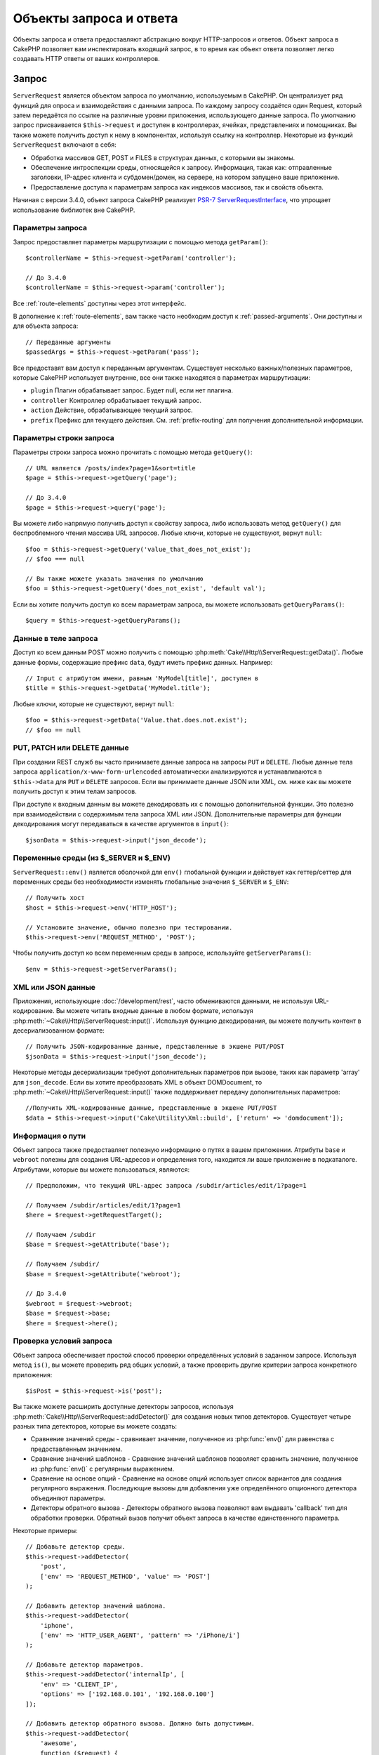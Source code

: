 Объекты запроса и ответа
########################

.. php:namespace:: Cake\Http

Объекты запроса и ответа предоставляют абстракцию вокруг HTTP-запросов и ответов.
Объект запроса в CakePHP позволяет вам инспектировать входящий запрос, в то время
как объект ответа позволяет легко создавать HTTP ответы от ваших контроллеров.

.. index:: $this->request
.. _cake-request:

Запрос
======

.. php:class:: ServerRequest

``ServerRequest`` является объектом запроса по умолчанию, используемым в CakePHP.
Он централизует ряд функций для опроса и взаимодействия с данными запроса.
По каждому запросу создаётся один Request, который затем передаётся по ссылке на
различные уровни приложения, использующего данные запроса. По умолчанию запрос
присваивается ``$this->request`` и доступен в контроллерах, ячейках,
представлениях и помощниках. Вы также можете получить доступ к нему в компонентах,
используя ссылку на контроллер. Некоторые из функций ``ServerRequest`` включают
в себя:

* Обработка массивов GET, POST и FILES в структурах данных, с которыми вы знакомы.
* Обеспечение интроспекции среды, относящейся к запросу. Информация, такая как:
  отправленные заголовки, IP-адрес клиента и субдомен/домен, на сервере, на
  котором запущено ваше приложение.
* Предоставление доступа к параметрам запроса как индексов массивов, так и свойств
  объекта.

Начиная с версии 3.4.0, объект запроса CakePHP реализует
`PSR-7 ServerRequestInterface <http://www.php-fig.org/psr/psr-7/>`_, что упрощает
использование библиотек вне CakePHP.

Параметры запроса
-----------------

Запрос предоставляет параметры маршрутизации с помощью метода ``getParam()``::

    $controllerName = $this->request->getParam('controller');

    // До 3.4.0
    $controllerName = $this->request->param('controller');

Все  :ref:`route-elements` доступны через этот интерфейс.

В дополнение к :ref:`route-elements`, вам также часто необходим доступ к
:ref:`passed-arguments`. Они доступны и для объекта запроса::

    // Переданные аргументы
    $passedArgs = $this->request->getParam('pass');

Все предоставят вам доступ к переданным аргументам. Существует несколько
важных/полезных параметров, которые CakePHP использует внутренне, все они также
находятся в параметрах маршрутизации:

* ``plugin`` Плагин обрабатывает запрос. Будет null, если нет плагина.
* ``controller`` Контроллер обрабатывает текущий запрос.
* ``action`` Действие, обрабатывающее текущий запрос.
* ``prefix`` Префикс для текущего действия. См. :ref:`prefix-routing` для
  получения дополнительной информации.

Параметры строки запроса
------------------------

.. php:method:: getQuery($name)

Параметры строки запроса можно прочитать с помощью метода ``getQuery()``::

    // URL является /posts/index?page=1&sort=title
    $page = $this->request->getQuery('page');

    // До 3.4.0
    $page = $this->request->query('page');

Вы можете либо напрямую получить доступ к свойству запроса, либо
использовать метод ``getQuery()`` для беспроблемного чтения массива
URL запросов. Любые ключи, которые не существуют, вернут ``null``::

    $foo = $this->request->getQuery('value_that_does_not_exist');
    // $foo === null

    // Вы также можете указать значения по умолчанию
    $foo = $this->request->getQuery('does_not_exist', 'default val');

Если вы хотите получить доступ ко всем параметрам запроса, вы можете
использовать ``getQueryParams()``::

    $query = $this->request->getQueryParams();

.. versionadded:: 3.4.0
    ``getQueryParams()`` и ``getQuery()`` были добавлены в 3.4.0

Данные в теле запроса
---------------------

.. php:method:: getData($name, $default = null)

Доступ ко всем данным POST можно получить с помощью
:php:meth:`Cake\\Http\\ServerRequest::getData()`.
Любые данные формы, содержащие префикс ``data``, будут иметь префикс данных.
Например::

    // Input с атрибутом имени, равным 'MyModel[title]', доступен в
    $title = $this->request->getData('MyModel.title');

Любые ключи, которые не существуют, вернут ``null``::

    $foo = $this->request->getData('Value.that.does.not.exist');
    // $foo == null

PUT, PATCH или DELETE данные
----------------------------

.. php:method:: input($callback, [$options])

При создании REST служб вы часто принимаете данные запроса на запросы ``PUT``
и ``DELETE``. Любые данные тела запроса ``application/x-www-form-urlencoded``
автоматически анализируются и устанавливаются в ``$this->data`` для ``PUT``
и ``DELETE`` запросов. Если вы принимаете данные JSON или XML, см. ниже как
вы можете получить доступ к этим телам запросов.

При доступе к входным данным вы можете декодировать их с помощью дополнительной
функции. Это полезно при взаимодействии с содержимым тела запроса XML или JSON.
Дополнительные параметры для функции декодирования могут передаваться в качестве
аргументов в ``input()``::

    $jsonData = $this->request->input('json_decode');

Переменные среды (из $_SERVER и $_ENV)
------------------------------------------

.. php:method:: env($key, $value = null)

``ServerRequest::env()`` является оболочкой для ``env()`` глобальной функции и
действует как геттер/сеттер для переменных среды без необходимости изменять
глобальные значения ``$_SERVER`` и ``$_ENV``::

    // Получить хост
    $host = $this->request->env('HTTP_HOST');

    // Установите значение, обычно полезно при тестировании.
    $this->request->env('REQUEST_METHOD', 'POST');

Чтобы получить доступ ко всем переменным среды в запросе, используйте ``getServerParams()``::

    $env = $this->request->getServerParams();

.. versionadded:: 3.4.0
    ``getServerParams()`` был добавлен в 3.4.0

XML или JSON данные
-------------------

Приложения, использующие :doc:`/development/rest`, часто обмениваются данными,
не используя URL-кодирование. Вы можете читать входные данные в любом формате,
используя :php:meth:`~Cake\\Http\\ServerRequest::input()`. Используя функцию
декодирования, вы можете получить контент в десериализованном формате::

    // Получить JSON-кодированные данные, представленные в экшене PUT/POST
    $jsonData = $this->request->input('json_decode');

Некоторые методы десериализации требуют дополнительных параметров при вызове,
таких как параметр 'array' для ``json_decode``. Если вы хотите преобразовать
XML в объект DOMDocument, то :php:meth:`~Cake\\Http\\ServerRequest::input()`
также поддерживает передачу дополнительных параметров::

    //Получить XML-кодированные данные, представленные в экшене PUT/POST
    $data = $this->request->input('Cake\Utility\Xml::build', ['return' => 'domdocument']);

Информация о пути
-----------------

Объект запроса также предоставляет полезную информацию о путях в вашем приложении.
Атрибуты ``base`` и ``webroot`` полезны для создания URL-адресов и определения того,
находится ли ваше приложение в подкаталоге. Атрибутами, которые вы можете пользоваться,
являются::

    // Предположим, что текущий URL-адрес запроса /subdir/articles/edit/1?page=1

    // Получаем /subdir/articles/edit/1?page=1
    $here = $request->getRequestTarget();

    // Получаем /subdir
    $base = $request->getAttribute('base');

    // Получаем /subdir/
    $base = $request->getAttribute('webroot');

    // До 3.4.0
    $webroot = $request->webroot;
    $base = $request->base;
    $here = $request->here();

.. _check-the-request:

Проверка условий запроса
------------------------

.. php:method:: is($type, $args...)

Объект запроса обеспечивает простой способ проверки определённых условий в заданном
запросе. Используя метод ``is()``, вы можете проверить ряд общих условий, а также
проверить другие критерии запроса конкретного приложения::

    $isPost = $this->request->is('post');

Вы также можете расширить доступные детекторы запросов, используя
:php:meth:`Cake\\Http\\ServerRequest::addDetector()` для создания новых типов
детекторов. Существует четыре разных типа детекторов, которые вы можете создать:

* Сравнение значений среды - сравнивает значение, полученное из :php:func:`env()`
  для равенства с предоставленным значением.
* Сравнение значений шаблонов - Сравнение значений шаблонов позволяет сравнить
  значение, полученное из :php:func:`env()` c регулярным выражением.
* Сравнение на основе опций -  Сравнение на основе опций использует список
  вариантов для создания регулярного выражения. Последующие вызовы для добавления
  уже определённого опционного детектора объединяют параметры.
* Детекторы обратного вызова - Детекторы обратного вызова позволяют вам выдавать
  'callback' тип для обработки проверки. Обратный вызов получит объект запроса в
  качестве единственного параметра.

.. php:method:: addDetector($name, $options)

Некоторые примеры::

    // Добавьте детектор среды.
    $this->request->addDetector(
        'post',
        ['env' => 'REQUEST_METHOD', 'value' => 'POST']
    );

    // Добавить детектор значений шаблона.
    $this->request->addDetector(
        'iphone',
        ['env' => 'HTTP_USER_AGENT', 'pattern' => '/iPhone/i']
    );

    // Добавьте детектор параметров.
    $this->request->addDetector('internalIp', [
        'env' => 'CLIENT_IP',
        'options' => ['192.168.0.101', '192.168.0.100']
    ]);

    // Добавить детектор обратного вызова. Должно быть допустимым.
    $this->request->addDetector(
        'awesome',
        function ($request) {
            return $request->getParam('awesome');
        }
    );

    // Добавьте детектор, который использует дополнительные
    // аргументы. Для 3.3.0
    $this->request->addDetector(
        'controller',
        function ($request, $name) {
            return $request->getParam('controller') === $name;
        }
    );

``Request`` также включает такие методы, как
:php:meth:`Cake\\Http\\ServerRequest::domain()`,
:php:meth:`Cake\\Http\\ServerRequest::subdomains()` и
:php:meth:`Cake\\Http\\ServerRequest::host()` чтобы помочь приложениям
с субдоменами и немного облегчить жизнь.

Есть несколько встроенных детекторов, которые вы можете использовать:

* ``is('get')`` Проверьте, является ли текущий запрос GET.
* ``is('put')`` Проверьте, является ли текущий запрос PUT.
* ``is('patch')`` Проверьте, является ли текущий запрос PATCH.
* ``is('post')`` Проверьте, является ли текущий запрос POST.
* ``is('delete')`` Проверьте, является ли текущий запрос DELETE.
* ``is('head')`` Проверьте, является ли текущий запрос HEAD.
* ``is('options')`` Проверьте, является ли текущий запрос OPTIONS.
* ``is('ajax')`` Проверьте, пришел ли текущий запрос с помощью
  X-Requested-With = XMLHttpRequest.
* ``is('ssl')`` Проверьте, выполняется ли запрос через SSL.
* ``is('flash')`` Проверьте, имеет ли запрос User-Agent - Flash.
* ``is('requested')`` Проверьте, имеет ли запрос - параметр запроса
  'requested' со значением 1.
* ``is('json')`` Проверьте, имеет ли запрос расширение json и принимает
  ли 'application/json' mimetype.
* ``is('xml')`` роверьте, есть ли запрос с расширением 'xml' и принимающий
  'application/xml' или 'text/xml' mimetype.

.. versionadded:: 3.3.0
    Детекторы могут принимать дополнительные параметры начиная с 3.3.0.

Данные сеанса(сессии)
---------------------

Для доступа к сессии данного запроса используйте метод ``session()``::

    $userName = $this->request->session()->read('Auth.User.name');

Для использования объекта сеанса и получения дополнительной информации см. документацию
:doc:`/development/sessions`.

Хост и доменное имя
-------------------

.. php:method:: domain($tldLength = 1)

Возвращает имя домена, на котором запущено ваше приложение::

    // Напечатает 'example.org'
    echo $request->domain();

.. php:method:: subdomains($tldLength = 1)

Возвращает субдомены, в которых работает ваше приложение, в виде массива::

    // Вернёт ['my', 'dev'] для 'my.dev.example.org'
    $subdomains = $request->subdomains();

.. php:method:: host()

Возвращает хост, на котором установлено ваше приложение::

    // Напечатает 'my.dev.example.org'
    echo $request->host();

Чтение HTTP-метода
------------------

.. php:method:: getMethod()

Возвращает HTTP-метод, с которым был выполнен запрос с помощью::

    // Вернёт POST
    echo $request->getMethod();

    // До 3.4.0
    echo $request->method();

Ограничение того, какой HTTP метод принимает экшен
--------------------------------------------------

.. php:method:: allowMethod($methods)

Установите допустимые методы HTTP. Если не согласовано, будет выбрасываться
``MethodNotAllowedException``. Ответ 405 будет включать в себя необходимый
``Allow`` заголовок с переданными методами::

    public function delete()
    {
        // Принимать только запросы POST и DELETE
        $this->request->allowMethod(['post', 'delete']);
        ...
    }

Чтение HTTP заголовков
----------------------

Позволяет получить доступ к любому из ``HTTP_*`` заголовков, которые были
использованы для запроса. Например::

    // Получить заголовок как строку
    $userAgent = $this->request->getHeaderLine('User-Agent');

    // Получить массив всех значений.
    $acceptHeader = $this->request->getHeader('Accept');

    // Проверьте, существует ли заголовок
    $hasAcceptHeader = $this->request->hasHeader('Accept');

    // До 3.4.0
    $userAgent = $this->request->header('User-Agent');

Хотя некоторые установки Apache делают заголовок ``Authorization`` не доступным,
CakePHP сделает его доступным с помощью специальных методов apache по мере необходимости.

.. php:method:: referer($local = false)

Возвращает ссылочный адрес для запроса.

.. php:method:: clientIp()

Возвращает IP-адрес текущего посетителя.

Доверенные прокси-заголовки
---------------------------

Если ваше приложение находится за балансировщиком нагрузки или работает в облачном сервисе,
вы часто получаете хост, порт и схему балансировки нагрузки в своих запросах.
Часто балансировщики нагрузки также отправляют ``HTTP-X-Forwarded-*`` заголовки с исходными
значениями. Пересылаемые заголовки не будут использоваться CakePHP из коробки.
Чтобы объект запроса использовал эти заголовки, установите свойство ``trustProxy``
в ``true``::

    $this->request->trustProxy = true;

    // Эти методы теперь будут использовать проксированные заголовки.
    $port = $this->request->port();
    $host = $this->request->host();
    $scheme = $this->request->scheme();
    $clientIp = $this->request->clientIp();

Проверка принятия заголовков
----------------------------

.. php:method:: accepts($type = null)

Узнайте, какие типы контента принимает клиент, или проверьте, принимает ли он
конкретный тип контента.

Получить все типы::

    $accepts = $this->request->accepts();

Проверить наличие одного типа::

    $acceptsJson = $this->request->accepts('application/json');

.. php:method:: acceptLanguage($language = null)

Получите все языки, принятые клиентом, или проверьте, принят
ли конкретный язык.

Получить список принятых языков::

    $acceptsLanguages = $this->request->acceptLanguage();

Проверьте, принят ли конкретный язык::

    $acceptsSpanish = $this->request->acceptLanguage('es-es');

.. _request-cookies:

Cookies
-------

Запрошенные файлы cookie можно прочитать несколькими способами::

    // Получить значение cookie или null, если файл cookie отсутствует.
    $rememberMe = $this->request->getCookie('remember_me');

    // Прочтите значение или получите значение по умолчанию 0
    $rememberMe = $this->request->getCookie('remember_me', 0);

    // Получить все куки как хэш
    $cookies = $this->request->getCookieParams();

    // Получить экземпляр CookieCollection (начиная с 3.5.0)
    $cookies = $this->request->getCookieCollection()

См. документацию :php:class:`Cake\\Http\\Cookie\\CookieCollection` для работы с
коллекцией файлов cookie.

.. versionadded:: 3.5.0
    ``ServerRequest::getCookieCollection()`` был добавлен в 3.5.0

.. index:: $this->response

Ответ
=====

.. php:class:: Response

:php:class:`Cake\\Http\\Response` - класс ответа по умолчанию в CakePHP.
Он инкапсулирует ряд функций и функциональности для генерации HTTP ответов
в вашем приложении. Он также помогает в тестировании, поскольку его можно
обмануть/пропустить, чтобы вы могли проверять заголовки, которые будут отправлены.

Например :php:class:`Cake\\Http\\ServerRequest` и :php:class:`Cake\\Http\\Response`
объединяет ряд ранее найденных методов :php:class:`Controller`,
:php:class:`RequestHandlerComponent` и :php:class:`Dispatcher`.
Старые методы устарели в пользу использования :php:class:`Cake\\Http\\Response`.

``Response`` предоставляет интерфейс для обёртывания общих задач, связанных с ответом,
таких как:

* Отправка заголовков для перенаправления.
* Отправка типа заголовков контента.
* Отправка любого заголовка.
* Отправка тела ответа.

Работа с типами контента
------------------------

.. php:method:: withType($contentType = null)

Вы можете управлять типом Content-Type вашего приложения с помощью
:php:meth:`Cake\\Http\\Response::withType()`. Если вашему приложению необходимо
иметь дело с типами контента, которые не встроены в Response, вы также можете
сопоставить их с ``type()``::

    // Добавить тип vCard
    $this->response->type(['vcf' => 'text/v-card']);

    // Установите ответ Content-Type на vCard.
    $this->response = $this->response->withType('vcf');

    // До 3.4.0
    $this->response->type('vcf');

Обычно вам нужно отображать дополнительные типы контента в вашем callback-контроллере
:php:meth:`~Controller::beforeFilter()`, поэтому вы можете использовать функции
автоматического переключения вида :php:class:`RequestHandlerComponent`, если вы его
используете.

.. _cake-response-file:

Отправка файлов
---------------

.. php:method:: withFile($path, $options = [])

Бывают случаи, когда вы хотите отправлять файлы в качестве ответов на запросы.
Вы можете это сделать, используя :php:meth:`Cake\\Http\\Response::withFile()`::

    public function sendFile($id)
    {
        $file = $this->Attachments->getFile($id);
        $response = $this->response->withFile($file['path']);
        // Верните ответ, чтобы предотвратить попытку контроллера
        // отобразить представление.
        return $response;
    }

    // До 3.4.0
    $file = $this->Attachments->getFile($id);
    $this->response->file($file['path']);
    // Верните ответ, чтобы предотвратить попытку контроллера
    // отобразить представление.
    return $this->response;

Как показано в приведённом выше примере, вы должны передать путь к методу.
CakePHP отправит соответствующий заголовок типа контента, если это известный тип файла,
указанный в `Cake\\Http\\Reponse::$_mimeTypes`. Вы можете добавлять новые типы до вызова
:php:meth:`Cake\\Http\\Response::withFile()`  с помощью метода
:php:meth:`Cake\\Http\\Response::withType()`.

Если вы хотите, вы также можете принудительно загрузить файл вместо отображения в браузере,
указав параметры::

    $response = $this->response->withFile(
        $file['path'],
        ['download' => true, 'name' => 'foo']
    );

    // До 3.4.0
    $this->response->file(
        $file['path'],
        ['download' => true, 'name' => 'foo']
    );

Поддерживаемые параметры:

name
    Имя - позволяет указать альтернативное имя файла для отправки пользователю.
download
    Логическое значение, указывающее, следует ли устанавливать заголовки для
    принудительной загрузки.

Отправка строки в виде файла
----------------------------

Вы можете ответить файлом, который не существует на диске, например, pdf или ics,
сгенерированным «на лету» из строки::

    public function sendIcs()
    {
        $icsString = $this->Calendars->generateIcs();
        $response = $this->response;
        $response->body($icsString);

        $response = $response->withType('ics');

        // Необязательно принудительно загружать файл
        $response = $response->withDownload('filename_for_download.ics');

        // Возвратить объект ответа, чтобы предотвратить попытку
        // контроллера отобразить представление.
        return $response;
    }

Обратные вызовы также могут возвращать тело в виде строки::

    $path = '/some/file.png';
    $this->response->body(function () use ($path) {
        return file_get_contents($path);
    });

Настройка заголовков
--------------------

.. php:method:: withHeader($header, $value)

Настройка заголовков выполняется с помощью метода
:php:meth:`Cake\\Http\\Response::withHeader()`. Как и все методы интерфейса PSR-7,
этот метод возвращает экземпляр *new* с новым заголовком::

    // Добавить/заменить заголовок
    $response = $response->withHeader('X-Extra', 'My header');

    // Установка нескольких заголовков
    $response = $response->withHeader('X-Extra', 'My header')
        ->withHeader('Location', 'http://example.com');

    // Добавить значение в существующий заголовок
    $response = $response->withAddedHeader('Set-Cookie', 'remember_me=1');

    // До 3.4.0 - Установить заголовок
    $this->response->header('Location', 'http://example.com');

Заголовки не отправляются при установке. Вместо этого они сохраняются до тех пор,
пока не будет получен ответ ``Cake\Http\Server``.

Теперь вы можете использовать удобный метод
:php:meth:`Cake\\Http\\Response::withLocation()`, чтобы напрямую установить или
получить заголовок местоположения перенаправления.

Настройка body
--------------

.. php:method:: withStringBody($string)

Чтобы установить строку в качестве тела ответа, выполните следующие действия::

    // Установите строку в тело
    $response = $response->withStringBody('My Body');

    // Если вам нужен json-ответ
    $response = $response->withType('application/json')
        ->withStringBody(json_encode(['Foo' => 'bar']));

.. versionadded:: 3.4.3
    ``withStringBody()`` был добавлен в 3.4.3

.. php:method:: withBody($body)

Чтобы установить тело ответа, используйте метод ``withBody()``,
который предоставляется :php:class:`Zend\\Diactoros\\MessageTrait`::

    $response = $response->withBody($stream);

    // До 3.4.0 - Установите тело
    $this->response->body('My Body');

Убедитесь, что ``$stream`` - это :php:class:`Psr\\Http\\Message\\StreamInterface` объект.
Ниже описано, как создать новый поток.

Вы также можете передавать ответы из файлов с помощью потоков
:php:class:`Zend\\Diactoros\\Stream`::

    // Поток из файла
    use Zend\Diactoros\Stream;

    $stream = new Stream('/path/to/file', 'rb');
    $response = $response->withBody($stream);

Вы также можете передавать ответы от обратного вызова с помощью ``CallbackStream``.
Это полезно, когда у вас есть ресурсы, такие как изображения, файлы CSV или PDF-файлы,
которые необходимо передать клиенту::

    // Потоковая передача с обратного вызова
    use Cake\Http\CallbackStream;

    // Создайте изображение.
    $img = imagecreate(100, 100);
    // ...

    $stream = new CallbackStream(function () use ($img) {
        imagepng($img);
    });
    $response = $response->withBody($stream);

    // До 3.4.0 вы можете использовать следующие для создания потоковых ответов.
    $file = fopen('/some/file.png', 'r');
    $this->response->body(function () use ($file) {
        rewind($file);
        fpassthru($file);
        fclose($file);
    });

Установка кодировки символов
----------------------------

.. php:method:: withCharset($charset)

Устанавливает кодировку, которая будет использоваться в ответе::

    $this->response = $this->response->withCharset('UTF-8');

    // До 3.4.0
    $this->response->charset('UTF-8');

Взаимодействие с кэшированием браузера
--------------------------------------

.. php:method:: withDisabledCache()

Иногда вам необходимо заставить браузеры не кэшировать результаты экшена контроллера.
:php:meth:`Cake\\Http\\Response::withDisabledCache()` предназначен именно для этого::

    public function index()
    {
        // Отключить кеширование
        $this->response = $this->response->withDisabledCache();

        // До 3.4.0
        $this->response->disableCache();
    }

.. warning::
    Отключение кэширования SSL-доменов, при попытке отправить
    файлы в Internet Explorer, может привести к ошибкам.

.. php:method:: withCache($since, $time = '+1 day')

Вы также можете сообщить клиентам, что вы хотите, чтобы они кэшировали ответы.
Используя :php:meth:`Cake\\Http\\Response::withCache()`::

    public function index()
    {
        // Включить кеширование
        $this->response = $this->response->withCache('-1 minute', '+5 days');
    }

Вышеизложенное, надеясь ускорить работу ваших посетителей, сообщит клиентам о
кешировании полученного ответа в течение 5 дней.
Метод ``withCache()`` устанавливает значение ``Last-Modified`` для первого аргумента.
Заголовок ``Expires`` и директива ``max-age`` устанавливаются на основе второго
параметра. Также будет задана директива ``public`` Cache-Control.

.. _cake-response-caching:

Точная настройка HTTP-кэша
--------------------------

Одним из лучших и простых способов ускорения вашего приложения является использование
кэша HTTP. В рамках этой модели кэширования вы должны только помочь клиентам решить,
следует ли им использовать кэшированную копию ответа, установив несколько заголовков,
таких как изменённое время и тег объекта ответа.

Вместо того, чтобы заставлять вас кодировать логику кэширования и обновлять кэш после
изменения данных, HTTP использует две модели, срок действия и проверку, которые обычно
намного проще использовать.

Помимо использования :php:meth:`Cake\\Http\\Response::withCache()`, вы также можете
использовать многие другие методы для тонкой настройки заголовков кэша HTTP, чтобы
использовать преимущества кэширования браузера или обратного прокси.

Заголовок управления кэшем
~~~~~~~~~~~~~~~~~~~~~~~~~~

.. php:method:: withSharable($public, $time = null)

Используемый под моделью истечения срока действия, этот заголовок содержит несколько
индикаторов, которые могут изменить способ использования браузерами или прокси-серверами
кэшированного содержимого. Заголовок ``Cache-Control`` может выглядеть так::

    Cache-Control: private, max-age=3600, must-revalidate

Класс ``Response`` позволяет вам установить этот заголовок с помощью некоторых методов
утилиты. Эти методы будут создавать окончательный допустимый заголовок ``Cache-Control``.
Во-первых, это ``withSharable()`` - метод, который указывает, должен ли ответ рассматриваться
как доступный для разных пользователей или клиентов. Этот метод фактически управляет частью
``public`` или ``private`` этого заголовка. Установка ответа как приватный(закрытый) означает, что
он весь или часть его предназначена для одного пользователя.
Чтобы использовать общие кеши, директива управления должна быть установлена как публичный(общедоступный).

Второй параметр этого метода используется для указания ``max-age`` для кеша, который представляет
собой количество секунд, после которых ответ больше не считается новым::

    public function view()
    {
        // ...
        // Установите Cache-Control как общедоступный на 3600 секунд
        $this->response = $this->response->withSharable(true, 3600);
    }

    public function my_data()
    {
        // ...
        // Установите Cache-Control как приватный на 3600 секунд
        $this->response = $this->response->withSharable(false, 3600);
    }

``Response`` предоставляет отдельные методы для установки каждой из директив в
заголовке ``Cache-Control``.

Заголовок срока действия
~~~~~~~~~~~~~~~~~~~~~~~~

.. php:method:: withExpires($time)

Вы можете установить заголовок ``Expires`` на дату и время, после которых ответ
больше не считается свежим. Этот заголовок можно установить с помощью метода
``withExpires()``::

    public function view()
    {
        $this->response = $this->response->withExpires('+5 days');
    }

Этот метод также принимает экземпляр :php:class:`DateTime` или любую строку,
которая может быть проанализирована классом :php:class:`DateTime`.

Заголовок Etag
~~~~~~~~~~~~~~

.. php:method:: withEtag($tag, $weak = false)

В HTTP часто используется проверка подлинности кэша, когда контент постоянно изменяется,
и просит приложение только генерировать содержимое ответа, если кеш уже не свежий.
В рамках этой модели клиент продолжает хранить страницы в кеше, но он запрашивает
приложение каждый раз на пледмет измененияли ресурса, вместо того, чтобы использовать
его напрямую. Это обычно используется со статическими ресурсами, такими как изображения
и другие активы.

Метод ``withEtag()`` (называемый тегом сущности) представляет собой строку, которая уникально
идентифицирует запрашиваемый ресурс, как контрольная сумма для файла, чтобы определить,
соответствует ли он кэшированному ресурсу.

Чтобы воспользоваться этим заголовком, вы должны либо вызвать метод ``checkNotModified()``
вручную, либо включить в свой контроллер компонент :doc:`/controllers/components/request-handling`::

    public function index()
    {
        $articles = $this->Articles->find('all');
        $response = $this->response->withEtag($this->Articles->generateHash($articles));
        if ($response->checkNotModified($this->request)) {
            return $response;
        }
        $this->response = $response;
        // ...
    }

.. note::
    Большинство пользователей-прокси должны, вероятно, рассмотреть возможность
    использования последнего изменённого заголовка вместо Etags для обеспечения
    производительности и совместимости.

Заголовок Last-Modified
~~~~~~~~~~~~~~~~~~~~~~~

.. php:method:: withModified($time)

В рамках модели проверки кэша HTTP вы можете установить заголовок
``Last-Modified``, чтобы указать дату и время, последнего изменения ресурса.
Настройка этого заголовка помогает CakePHP сообщать клиентам кэширования, основываясь
на их кэше, был ли изменён ответ.

Чтобы воспользоваться этим заголовком, вы должны либо вызвать метод ``checkNotModified()``
вручную, либо включить в свой контроллер компонент :doc:`/controllers/components/request-handling`::

    public function view()
    {
        $article = $this->Articles->find()->first();
        $response = $this->response->withModified($article->modified);
        if ($response->checkNotModified($this->request)) {
            return $response;
        }
        $this->response;
        // ...
    }

Заголовок Vary
~~~~~~~~~~~~~~

.. php:method:: withVary($header)

В некоторых случаях вы можете использовать другой контент, используя тот же URL.
Это часто бывает, если у вас есть многоязычная страница или вы отвечаете на разные
HTML-файлы в зависимости от браузера. В таких обстоятельствах вы можете использовать
заголовок ``Vary``::

    $response = $this->response->withVary('User-Agent');
    $response = $this->response->withVary('Accept-Encoding', 'User-Agent');
    $response = $this->response->withVary('Accept-Language');

Отправка ответов 304 Not Modified
~~~~~~~~~~~~~~~~~~~~~~~~~~~~~~~~~

.. php:method:: checkNotModified(Request $request)

Сравнивает заголовки кэша для объекта запроса с заголовком кэша от ответа и определяет,
может ли он всё еще считаться свежим. Если это так, удаляет контент ответа и
отправляет заголовок `304 Not Modified`::

    // В экшене контроллера
    if ($this->response->checkNotModified($this->request)) {
        return $this->response;
    }

.. _response-cookies:

Настройка файлов cookie
=======================

Сookie-файлы могут быть добавлены в ответ, используя либо массив, либо объект
:php:class:`Cake\\Http\\Cookie\\Cookie`::

    // Добавление файла cookie в виде массива с использованием неизменяемого API (начиная с 3.4.0+)
    $this->response = $this->response->withCookie('remember_me', [
        'value' => 'yes',
        'path' => '/',
        'httpOnly' => true,
        'secure' => false,
        'expire' => strtotime('+1 year')
    ]);

    // До 3.4.0
    $this->response->cookie('remember', [
        'value' => 'yes',
        'path' => '/',
        'httpOnly' => true,
        'secure' => false,
        'expire' => strtotime('+1 year')
    ]);

См. раздел :ref:`creating-cookies` для использования объекта cookie.
Вы можете использовать ``withExpiredCookie()`` для отправки истёкшего файла cookie в ответе.
Это заставит браузер удалить локальный файл cookie::

    // Начиная с 3.5.0
    $this->response = $this->response->withExpiredCookie('remember_me');

.. _cors-headers:

Настройка Cross Origin Request Headers (CORS)
=============================================

Начиная с 3.2 вы можете использовать метод ``cors()``, для определения связанных заголовков
`HTTP Access Control <https://developer.mozilla.org/en-US/docs/Web/HTTP/Access_control_CORS>`__,
со свободным интерфейсом::

    $this->response->cors($this->request)
        ->allowOrigin(['*.cakephp.org'])
        ->allowMethods(['GET', 'POST'])
        ->allowHeaders(['X-CSRF-Token'])
        ->allowCredentials()
        ->exposeHeaders(['Link'])
        ->maxAge(300)
        ->build();

Связанные заголовки CORS будут применяться только к ответу, если будут выполнены следующие
критерии:

#. В запросе есть заголовок ``Origin``.
#. Значение ``Origin`` запроса соответствует одному из допустимых значений Origin.

.. versionadded:: 3.2
    ``CorsBuilder`` был добавлен в 3.2

Общие ошибки с неизменяемыми ответами
=====================================

Начиная с CakePHP 3.4.0, объекты ответа предлагают ряд методов, которые обрабатывают
ответы как неизменяемые объекты. Неизменяемые объекты помогают предотвратить трудное
отслеживание случайных побочных эффектов и уменьшить ошибки, вызванные вызовами методов или
рефакторингом, которые меняют порядок. Хотя они предлагают ряд преимуществ, неизменяемые
объекты могут 'вызвать привыкание'. Любой метод, начинающийся с ``with``, неизменно действует
на ответ, и **всегда** возвращает **новый** экземпляр.
Забыть сохранить изменённый экземпляр - является наиболее частой ошибкой, которую люди совершают
при работе с неизменяемыми объектами::

    $this->response->withHeader('X-CakePHP', 'yes!');

В приведённом выше коде в ответе будет отсутствовать заголовок ``X-CakePHP``, поскольку
возвращаемое значение метода ``withHeader()`` не было сохранено. Чтобы исправить вышеуказанный код,
вы должны написать::

    $this->response = $this->response->withHeader('X-CakePHP', 'yes!');

.. php:namespace:: Cake\Http\Cookie

Коллекции файлов cookie
=======================

.. php:class:: CookieCollection

Объекты ``CookieCollection`` доступны из объектов запроса и ответа.
Они позволяют взаимодействовать с группами cookie с использованием неизменяемых шаблонов,
которые позволяют сохранить неизменность запроса и ответа.

.. _creating-cookies:

Создание файлов cookie
----------------------

.. php:class:: Cookie

Объекты ``Cookie`` могут быть определены через объекты-конструкторы или с использованием
свободного интерфейса, который следует за неизменными шаблонами::

    use Cake\Http\Cookie\Cookie;

    // Все аргументы в конструкторе
    $cookie = new Cookie(
        'remember_me', // имя
        1, // значение
        new DateTime('+1 year'), // срок действия, если применимо
        '/', // путь, если применимо
        'example.com', // domain, если применимо
        false, // безопасно?
        true // только http?
    );

    // Использование методов построителя
    $cookie = (new Cookie('remember_me'))
        ->withValue('1')
        ->withExpiry(new DateTime('+1 year'))
        ->withPath('/')
        ->withDomain('example.com')
        ->withSecure(false)
        ->withHttpOnly(true);

Когда вы создали файл cookie, вы можете добавить его в новый или существующий
``CookieCollection``::

    use Cake\Http\Cookie\CookieCollection;

    // Создать новую коллекцию
    $cookies = new CookieCollection([$cookie]);

    // Добавить в существующую коллекцию
    $cookies = $cookies->add($cookie);

    // Удалить файл cookie по имени
    $cookies = $cookies->remove('remember_me');

.. note::

    Помните, что коллекции неизменяемы и добавляют файлы cookie или удаляются их из коллекции,
    создают *new* объект коллекции.

Вы должны использовать метод ``withCookie()`` для добавления файлов cookie к объектам ``Response``,
поскольку их проще использовать::

    $response = $this->response->withCookie($cookie);

Куки-файлы, настроенные на ответы, могут быть зашифрованы с помощью
:ref:`encrypted-cookie-middleware`.

Чтение файлов cookie
--------------------

Когда у вас есть экземпляр ``CookieCollection``, вы можете получить доступ к куки-файлам, которые
он содержит::

    // Проверьте, существует ли файл cookie
    $cookies->has('remember_me');

    // Получить количество файлов cookie в коллекции
    count($cookies);

    // Получить экземпляр cookie
    $cookie = $cookies->get('remember_me');

Когда у вас есть объект ``Cookie``, вы можете взаимодействовать с его состоянием и изменять его.
Имейте в виду, что файлы cookie неизменяемы, поэтому вам нужно обновить коллекцию, если вы измените
файл cookie::

    // Получить значение
    $value = $cookie->getValue()

    // Доступ к данным внутри значения JSON
    $id = $cookie->read('User.id');

    // Проверить состояние
    $cookie->isHttpOnly();
    $cookie->isSecure();

.. versionadded:: 3.5.0
    ``CookieCollection`` и ``Cookie`` были добавлены в 3.5.0.

.. meta::
    :title lang=ru: Объекты запроса и ответа
    :keywords lang=en: request controller,request parameters,array indexes,purpose index,response objects,domain information,request object,request data,interrogating,params,parameters,previous versions,introspection,dispatcher,rout,data structures,arrays,ip address,migration,indexes,cakephp,PSR-7,immutable

